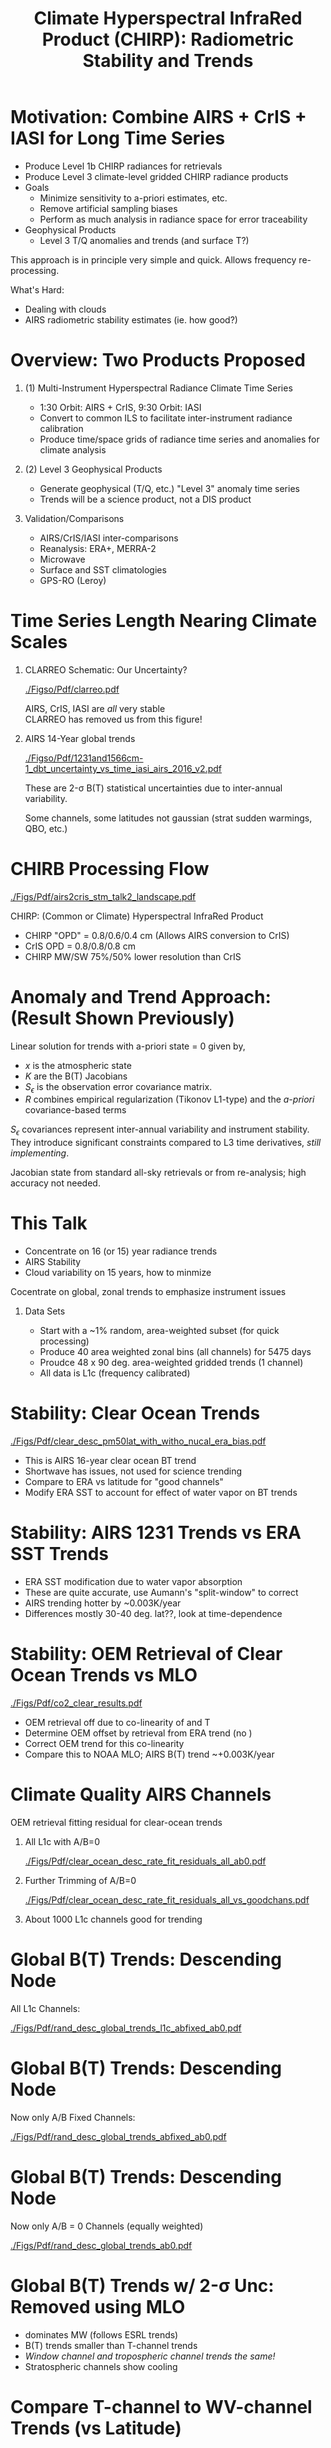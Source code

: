 #+startup: beamer
#+Options: toc:nil H:1
#+LaTeX_CLASS_OPTIONS: [10pt,t]
#+TITLE: \large Climate Hyperspectral InfraRed Product (CHIRP): Radiometric Stability and Trends
#+BEAMER_HEADER: \subtitle{\footnotesize{AIRS Science Team Meeting}}
#+BEAMER_HEADER: \date{\vspace{0.1in}\footnotesize{October 3, 2018 \vfill}}
#+BEAMER_HEADER: \author{L. Larrabee Strow\inst{1,2}, Sergio DeSouza--Machado\inst{1,2}, Steven Leroy\inst{3}, Howard Motteler\inst{2}, Chris Hepplewhite\inst{2}, and Steven Buczkowski\inst{2}}
#+BEAMER_HEADER: \institute[UMBC]{\inst{1} UMBC Physics Dept. \and \inst{2}UMBC JCET \and \inst{3} AER}
#+BEAMER_HEADER: \input beamer_setup
#+BEAMER_HEADER: \usetheme{metropolis}
#+BEAMER_HEADER: \metroset{titleformat title=allcaps}
#+BEAMER_HEADER: \renewcommand{\UrlFont}{\small\tt}
#+BEAMER_HEADER: \renewcommand*{\UrlFont}{\footnotesize}
#+BEAMER_HEADER: \tolerance=1000
#+BEAMER_HEADER: \RequirePackage{fancyvrb}
#+BEAMER_HEADER: \DefineVerbatimEnvironment{verbatim}{Verbatim}{fontsize=\footnotesize}
#+BEGIN_EXPORT latex
\addtobeamertemplate{block begin}{
  \setlength{\parsep}{0pt}
  \setlength{\topsep}{3pt plus 2pt minus 2.5pt}
  \setlength{\itemsep}{0pt plus 0pt minus 2pt}
  \setlength{\partopsep}{2pt}
}
#+END_EXPORT

* Motivation: Combine AIRS + CrIS + IASI for Long Time Series
- Produce Level 1b CHIRP radiances for retrievals
- Produce Level 3 climate-level gridded CHIRP radiance products
- Goals
   - Minimize sensitivity to a-priori estimates, etc.
   - Remove artificial sampling biases
   - Perform as much analysis in radiance space for error traceability
- Geophysical Products
   - Level 3 T/Q anomalies and trends (and surface T?)
\vspace{0.05in}

This approach is in principle very simple and quick.  Allows frequency re-processing. 

\vspace{0.05in}

What's Hard: 
  - Dealing with clouds
  - AIRS radiometric stability estimates (ie. how good?)

* Overview:  Two Products Proposed
  :PROPERTIES:
  :BEAMER_opt: shrink=20
  :END:
\vspace{-0.1in}
** (1) Multi-Instrument Hyperspectral Radiance Climate Time Series 
  - 1:30 Orbit: AIRS + CrIS, 9:30 Orbit: IASI
  - Convert to common ILS to facilitate inter-instrument radiance calibration
  - Produce time/space grids of radiance time series and anomalies for climate analysis

** (2) Level 3 Geophysical Products
  - Generate geophysical (T/Q, etc.) "Level 3" anomaly time series
  - Trends will be a science product, not a DIS product

** Validation/Comparisons
  - AIRS/CrIS/IASI inter-comparisons
  - Reanalysis: ERA+, MERRA-2
  - Microwave
  - Surface and SST climatologies
  - GPS-RO (Leroy)

* Time Series Length Nearing Climate Scales
\vspace{-0.3in}

** \footnotesize CLARREO Schematic: Our Uncertainty?
  :PROPERTIES:
  :BEAMER_env: block
  :BEAMER_col: 0.55
  :END:
[[./Figso/Pdf/clarreo.pdf]]
\vspace{0.1in}
#+ATTR_LATEX: :width \linewidth 

\footnotesize
AIRS, CrIS, IASI are /all/ very stable\\
CLARREO has removed us from this figure!

** \footnotesize AIRS 14-Year global trends
  :PROPERTIES:
  :BEAMER_env: block
  :BEAMER_col: 0.55
  :END:

#+ATTR_LATEX: :width \linewidth 
[[./Figso/Pdf/1231and1566cm-1_dbt_uncertainty_vs_time_iasi_airs_2016_v2.pdf]]

\footnotesize
These are 2-\sigma B(T) statistical uncertainties due to inter-annual variability.  

Some channels, some latitudes not gaussian (strat sudden warmings, QBO, etc.)

* CHIRB Processing Flow
\vspace{-0.2in}
#+ATTR_LATEX: :width 1.0\linewidth 
[[./Figs/Pdf/airs2cris_stm_talk2_landscape.pdf]]

CHIRP: (Common or Climate) Hyperspectral InfraRed Product

\vspace{0.05in}

\small
- CHIRP "OPD" = 0.8/0.6/0.4 cm  \hspace{0.1in} (Allows AIRS conversion to CrIS)
- CrIS OPD = 0.8/0.8/0.8 cm
- CHIRP MW/SW 75%/50% lower resolution than CrIS

* COMMENT Time/Space Gridded Radiance Data Flow
\vspace{-0.1in}
#+ATTR_LATEX: :width 0.6\linewidth 
[[./Figs/Pdf/airs2cris_stm_talk2_small.pdf]]

* Anomaly and Trend Approach: (Result Shown Previously)

Linear solution for trends with a-priori state = 0 given by,
\begin{displaymath}
\frac{dx}{dt} =  \left(K^T S_{\epsilon}^{-1} K + R^{-1}\right)^{-1} \left(K^T S_{\epsilon}^{-1} \frac{dBT}{dt}\right)
\end{displaymath}

- /x/ is the atmospheric state
- /K/ are the B(T) Jacobians
- $S_{\epsilon}$ is the observation error covariance matrix. 
- /R/ combines empirical regularization (Tikonov L1-type) and the \emph{a-priori} covariance-based terms

$S_\epsilon$ covariances represent inter-annual variability and instrument stability.  They introduce significant constraints compared to L3 time derivatives, /still implementing/.

Jacobian state from standard all-sky retrievals or from re-analysis; high accuracy not needed.

* This Talk
- Concentrate on 16 (or 15) year radiance trends
- AIRS Stability
- Cloud variability on 15 years, how to minmize

Cocentrate on global, zonal trends to emphasize instrument issues

** Data Sets

- Start with a ~1% random, area-weighted subset (for quick processing)
- Produce 40 area weighted zonal bins (all channels) for 5475 days
- Proudce 48 x 90 deg. area-weighted gridded trends (1 channel)
- All data is L1c (frequency calibrated)

* Stability: Clear Ocean Trends
\vspace{-0.08in}
#+ATTR_LATEX: :width 0.7\linewidth 
[[./Figs/Pdf/clear_desc_pm50lat_with_witho_nucal_era_bias.pdf]]

\vspace{-0.12in}
- \small This is AIRS 16-year clear ocean BT trend
- \small Shortwave has issues, not used for science trending
- \small Compare to ERA vs latitude for "good channels"
- \small Modify ERA SST to account for effect of water vapor on BT trends

* Stability: AIRS 1231 \wn Trends vs ERA SST Trends

\vspace{-0.08in}
#+ATTR_LATEX: :width 0.7\linewidth 
[[./Figs/Png/final_sst_vs_1231_vs_lat.png]]

\vspace{-0.12in}
- \small ERA SST modification due to water vapor absorption
- \small These are quite accurate, use Aumann's "split-window" to correct
- \small AIRS trending hotter by ~0.003K/year
- \small Differences mostly 30-40 deg. lat??, look at time-dependence

* Stability: OEM Retrieval of Clear Ocean \cd Trends vs MLO

\vspace{-0.08in}
#+ATTR_LATEX: :width 0.7\linewidth 
[[./Figs/Pdf/co2_clear_results.pdf]]

\vspace{-0.12in}
- \small OEM retrieval off due to co-linearity of \cd and T
- \small Determine OEM offset by retrieval \cd from ERA trend (no \cd)
- \small Correct OEM \cd trend for this co-linearity
- \small Compare this to NOAA MLO;  AIRS B(T) trend ~+0.003K/year

* Climate Quality AIRS Channels
\vspace{-0.1in}
OEM retrieval fitting residual for clear-ocean trends

** All L1c with A/B=0
:PROPERTIES:
:BEAMER_col: 0.55
:BEAMER_env: block
:END:
\vspace{-0.1in}
#+ATTR_LATEX: :width \linewidth 
[[./Figs/Pdf/clear_ocean_desc_rate_fit_residuals_all_ab0.pdf]]

** Further Trimming of A/B=0
:PROPERTIES:
:BEAMER_col: 0.55
:BEAMER_env: block
:END:
\vspace{-0.1in}
#+ATTR_LATEX: :width \linewidth 
[[./Figs/Pdf/clear_ocean_desc_rate_fit_residuals_all_vs_goodchans.pdf]]

** 
:PROPERTIES:
:BEAMER_env: ignoreheading
:END:
About 1000 L1c channels good for trending

* Global B(T) Trends: Descending Node
\vspace{-0.1in}
All L1c Channels:

#+ATTR_LATEX: :width 0.8\linewidth 
[[./Figs/Pdf/rand_desc_global_trends_l1c_abfixed_ab0.pdf]]

* Global B(T) Trends: Descending Node
\vspace{-0.1in}
Now only A/B Fixed Channels:

#+ATTR_LATEX: :width 0.8\linewidth 
[[./Figs/Pdf/rand_desc_global_trends_abfixed_ab0.pdf]]

* Global B(T) Trends: Descending Node
\vspace{-0.1in}
Now only A/B = 0 Channels (equally weighted)

#+ATTR_LATEX: :width 0.8\linewidth 
[[./Figs/Pdf/rand_desc_global_trends_ab0.pdf]]

* Global B(T) Trends w/ 2-\sigma Unc: \cd Removed using MLO
\vspace{-0.1in}

#+ATTR_LATEX: :width 0.7\linewidth 
[[./Figs/Png/desc_dbt_obs_global.png]]

\vspace{-0.12in}
- \small \methane dominates MW (follows ESRL trends)
- \small \water B(T) trends smaller than T-channel trends
- \small /Window channel and tropospheric channel trends the same!/
- \small Stratospheric channels show cooling

# [[./Figs/Pdf/rand_desc_global_trends_noco2_lwmw.pdf]]

* Compare T-channel to WV-channel Trends (vs Latitude)
\vspace{-0.15in}

#+ATTR_LATEX: :width 0.7\linewidth 
[[./Figs/Png/wv_dbt_vs_trop_dbt.png]]

\vspace{-0.12in}
- \small Color is latitude: note "lime green"
- \small If relative humidity is constant, \Delta BT = 0 for water channels
- \small Compare absolute and relative trends among these two channels
- \small Both approaches suggest ~+8%/K increase in specific humidity, /maybe/ slightly lower relative humidity

* How Does the T vs \water Trend Vary with Latitude?
\vspace{-0.1in}
#+ATTR_LATEX: :width 0.7\linewidth 
[[./Figs/Pdf/drying_in_convective_regions_v2.pdf]]

\vspace{-0.12in}
- \small Plotting latitude variability relative to the global mean ratio of dBT_{T chan} vs dBT_{Water chan}
- \small Suggests relative drying in convective regions, moistening nearby
- \small These results largely independent of any calibration drifts
- \small These data are from "real?" climate trends, not ENSO-like proxies

* Radiance Gridding: Minimize Cloud Variability

- Radiance gridding combines clear + cloudy scenes
- Clouds change slowly, but regional variability seen after 16 years
- Want simple approaches to evaluating gridded radiances trends
- Possible approach (suggested several years ago)
  - Grid not ony mean radiance but:
  - Grid by rough measure of "clear"
- Nominal approach
  - Generate radiane anomaly
  - Separate 10% hottest scenes in anomaly radiance, from colder (more cloudy) scenes.
  - Minimized cloud interferene for surface trending
- Crude test done here
  - Forget anomaly
  - Just trend 10% hottest scenes in yearly gridded bins
  - Just one channel, 917 \wn

* 15-Year Global Trends: 10% of Hottest Scenes (Desc node)
\vspace{-0.15in}
** \scriptsize AIRS Trends (K/year)
:PROPERTIES:
:BEAMER_col: 0.55
:BEAMER_env: block
:END:
\vspace{-0.1in}
[[./Figs/Png/desc_airs_hot_trend.png]]

\vspace{-0.1in}
\small AIRS Global trend: 0.019K/year \\
\small AIRS Global std: 0.043K/year 

** \scriptsize ERA Surface Trends for /these/ Scenes
:PROPERTIES:
:BEAMER_col: 0.55
:BEAMER_env: block
:END:
\vspace{-0.1in}
[[./Figs/Png/desc_era_hot_trend.png]]


\vspace{-0.1in}
\small ERA Global trend: 0.019K/year \\
\small ERA Global std: 0.049K/year

** 
:PROPERTIES:
:BEAMER_env: ignoreheading
:END:

- \small Quite similar, no cloud patterns?
- \small High cancellation of trends, but not to zero
- \small Very simple, accuracy can be modeled

* Compare Trends to Full ERA Sampling
\vspace{-0.35in}
** \scriptsize AIRS Trends (K/year)
:PROPERTIES:
:BEAMER_col: 0.55
:BEAMER_env: block
:END:
\vspace{-0.1in}
#+ATTR_LATEX: :width 0.9\linewidth 
[[./Figs/Png/desc_airs_hot_trend.png]]

** \scriptsize ERA Surface Trends for /these/ Scenes
:PROPERTIES:
:BEAMER_col: 0.55
:BEAMER_env: block
:END:
\vspace{-0.1in}
#+ATTR_LATEX: :width 0.9\linewidth 
[[./Figs/Png/desc_era_hot_trend.png]]


** 
:PROPERTIES:
:BEAMER_env: ignoreheading
:END:

** \scriptsize Cloud Forcing Patterns (K)
:PROPERTIES:
:BEAMER_col: 0.55
:BEAMER_env: block
:END:
\vspace{-0.1in}
#+ATTR_LATEX: :width 0.9\linewidth 
[[./cloud_forcing.png]]]



** \scriptsize ERA Surface Trends (full Sampling)
:PROPERTIES:
:BEAMER_col: 0.55
:BEAMER_env: block
:END:
\vspace{-0.1in}
#+ATTR_LATEX: :width 0.9\linewidth 
[[./Figs/Png/desc_era_fullsamp_trends.png]]


* Global Variability for This 10% Hot Subset
\vspace{-0.35in}
** \small AIRS Std (over time, in K)
:PROPERTIES:
:BEAMER_col: 0.55
:BEAMER_env: block
:END:
\vspace{-0.1in}
#+ATTR_LATEX: :width \linewidth 
[[./Figs/Png/desc_airs_hot_std.png]]

** \small ERA Std (over time, in K)
:PROPERTIES:
:BEAMER_col: 0.55
:BEAMER_env: block
:END:
\vspace{-0.1in}
#+ATTR_LATEX: :width \linewidth 
[[./Figs/Png/desc_era_hot_std.png]]

** 
:PROPERTIES:
:BEAMER_env: ignoreheading
:END:

- Quite similar!
- No obvious cloud patterns?
- High North polar variability
- Just an example of what can be done without retrievals!

* Global Trend in 902 \wn Channel: All Scenes
\vspace{-0.1in}
#+ATTR_LATEX: :width 0.7\linewidth 
[[./Figs/Pdf/bt902_global_trend_vs_time.pdf]]

\vspace{-0.15in}

- \small Global average time series of 902 \wn channel with 2-year smoothing
- \small Globally most of the trend took place in the last four years
- \small It is now starting to turn around

* Conclusions

- Good progress in defining "good" channels for CHIRP
- CHIRP radiometric stablility evaluation on-going
  - Need to examine time-dependence more carefully
- CHIRP "L1c" product nearly ready for implementation (need AIRS L1c)
- CHIRP gridded "L3" product being assessed
  - Very valuable to have all scenes paired with re-analysis
  - Several type of gridding seem worthwhile (all sky, gridded by nominal % clear)
- OEM retrievals of T/Q zonal trends will continue with an emphasis on observation error co-variances and better all-sky cloudy jacobians


* COMMENT what

rand_desc_global_trends_noco2_mw_marked.pdf
rand_desc_global_trends_noco2_lw_marked.pdf

rand_desc_global_trends_noco2.pdf


rand_desc_global_trends_unc_co2corr.pdf
rand_desc_global_trends_unc.pdf



* COMMENT 

  :PROPERTIES:
  :BEAMER_opt: shrink=10
  :END:
